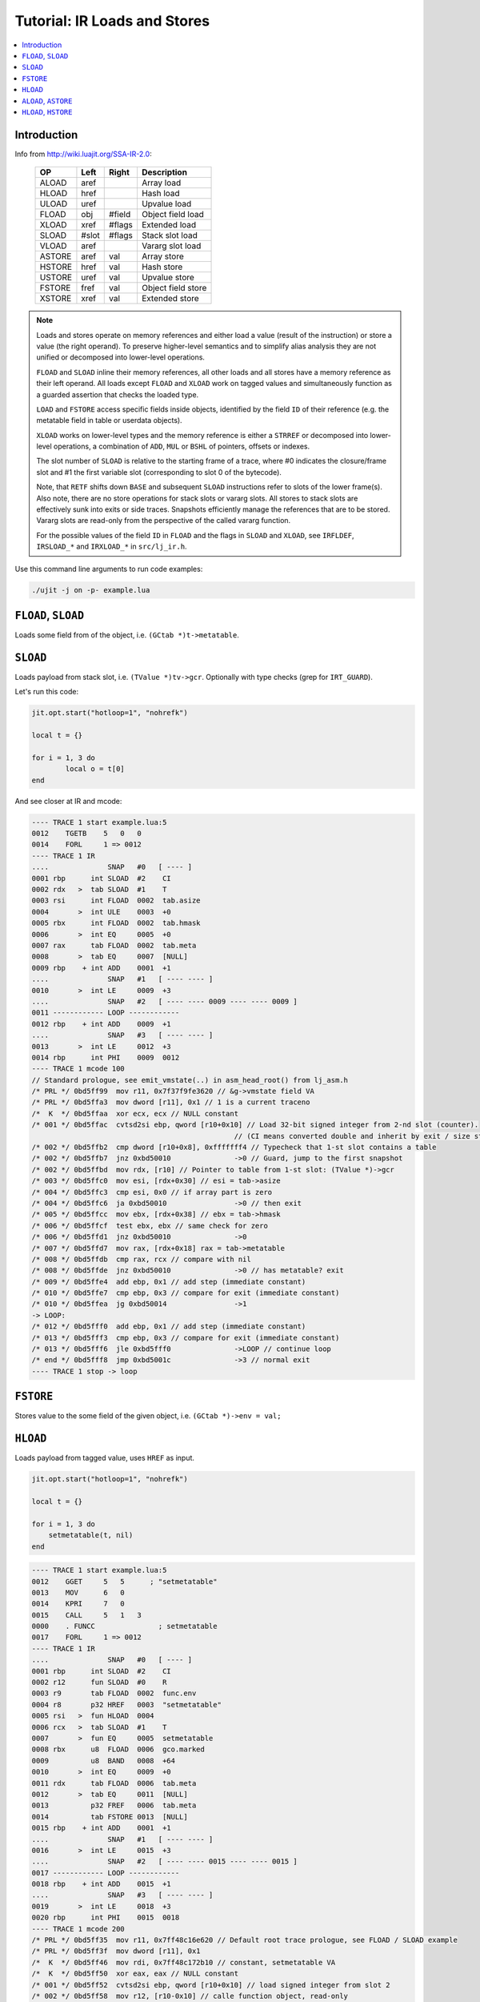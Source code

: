 .. _tut-ir-loads:

Tutorial: IR Loads and Stores
=============================

.. contents:: :local:

Introduction
------------

Info from http://wiki.luajit.org/SSA-IR-2.0:

    ====== ===== ====== ==================
    OP     Left  Right  Description
    ====== ===== ====== ==================
    ALOAD  aref         Array load
    HLOAD  href         Hash load
    ULOAD  uref         Upvalue load
    FLOAD  obj   #field Object field load
    XLOAD  xref  #flags Extended load
    SLOAD  #slot #flags Stack slot load
    VLOAD  aref         Vararg slot load
    ASTORE aref  val    Array store
    HSTORE href  val    Hash store
    USTORE uref  val    Upvalue store
    FSTORE fref  val    Object field store
    XSTORE xref  val    Extended store
    ====== ===== ====== ==================

.. note::

    Loads and stores operate on memory references and either load a value (result of the instruction) or store a value (the right operand). To preserve higher-level semantics and to simplify alias analysis they are not unified or decomposed into lower-level operations.

    ``FLOAD`` and ``SLOAD`` inline their memory references, all other loads and all stores have a memory reference as their left operand. All loads except ``FLOAD`` and ``XLOAD`` work on tagged values and simultaneously function as a guarded assertion that checks the loaded type.

    ``LOAD`` and ``FSTORE`` access specific fields inside objects, identified by the field ``ID`` of their reference (e.g. the metatable field in table or userdata objects).

    ``XLOAD`` works on lower-level types and the memory reference is either a ``STRREF`` or decomposed into lower-level operations, a combination of ``ADD``, ``MUL`` or ``BSHL`` of pointers, offsets or indexes.

    The slot number of ``SLOAD`` is relative to the starting frame of a trace, where #0 indicates the closure/frame slot and #1 the first variable slot (corresponding to slot 0 of the bytecode).

    Note, that ``RETF`` shifts down ``BASE`` and subsequent ``SLOAD`` instructions refer to slots of the lower frame(s). Also note, there are no store operations for stack slots or vararg slots. All stores to stack slots are effectively sunk into exits or side traces. Snapshots efficiently manage the references that are to be stored. Vararg slots are read-only from the perspective of the called vararg function.

    For the possible values of the field ``ID`` in ``FLOAD`` and the flags in ``SLOAD`` and ``XLOAD``, see ``IRFLDEF``, ``IRSLOAD_*`` and ``IRXLOAD_*`` in ``src/lj_ir.h``.

Use this command line arguments to run code examples:

.. code-block:: sh

    ./ujit -j on -p- example.lua

``FLOAD``, ``SLOAD``
--------------------

Loads some field from of the object, i.e. ``(GCtab *)t->metatable``.

``SLOAD``
---------

Loads payload from stack slot, i.e. ``(TValue *)tv->gcr``. Optionally with type checks (grep for ``IRT_GUARD``).

Let's run this code:

.. code-block:: lua

    jit.opt.start("hotloop=1", "nohrefk")

    local t = {}

    for i = 1, 3 do
            local o = t[0]
    end

And see closer at IR and mcode:

.. code::

    ---- TRACE 1 start example.lua:5
    0012    TGETB    5   0   0
    0014    FORL     1 => 0012
    ---- TRACE 1 IR
    ....              SNAP   #0   [ ---- ]
    0001 rbp      int SLOAD  #2    CI
    0002 rdx   >  tab SLOAD  #1    T
    0003 rsi      int FLOAD  0002  tab.asize
    0004       >  int ULE    0003  +0
    0005 rbx      int FLOAD  0002  tab.hmask
    0006       >  int EQ     0005  +0
    0007 rax      tab FLOAD  0002  tab.meta
    0008       >  tab EQ     0007  [NULL]
    0009 rbp    + int ADD    0001  +1
    ....              SNAP   #1   [ ---- ---- ]
    0010       >  int LE     0009  +3
    ....              SNAP   #2   [ ---- ---- 0009 ---- ---- 0009 ]
    0011 ------------ LOOP ------------
    0012 rbp    + int ADD    0009  +1
    ....              SNAP   #3   [ ---- ---- ]
    0013       >  int LE     0012  +3
    0014 rbp      int PHI    0009  0012
    ---- TRACE 1 mcode 100
    // Standard prologue, see emit_vmstate(..) in asm_head_root() from lj_asm.h
    /* PRL */ 0bd5ff99  mov r11, 0x7f37f9fe3620 // &g->vmstate field VA
    /* PRL */ 0bd5ffa3  mov dword [r11], 0x1 // 1 is a current traceno
    /*  K  */ 0bd5ffaa  xor ecx, ecx // NULL constant
    /* 001 */ 0bd5ffac  cvtsd2si ebp, qword [r10+0x10] // Load 32-bit signed integer from 2-nd slot (counter).
                                                    // (CI means converted double and inherit by exit / size states. Grep IRSLOAD_ for more info.)
    /* 002 */ 0bd5ffb2  cmp dword [r10+0x8], 0xfffffff4 // Typecheck that 1-st slot contains a table
    /* 002 */ 0bd5ffb7  jnz 0xbd50010               ->0 // Guard, jump to the first snapshot
    /* 002 */ 0bd5ffbd  mov rdx, [r10] // Pointer to table from 1-st slot: (TValue *)->gcr
    /* 003 */ 0bd5ffc0  mov esi, [rdx+0x30] // esi = tab->asize
    /* 004 */ 0bd5ffc3  cmp esi, 0x0 // if array part is zero
    /* 004 */ 0bd5ffc6  ja 0xbd50010                ->0 // then exit
    /* 005 */ 0bd5ffcc  mov ebx, [rdx+0x38] // ebx = tab->hmask
    /* 006 */ 0bd5ffcf  test ebx, ebx // same check for zero
    /* 006 */ 0bd5ffd1  jnz 0xbd50010               ->0
    /* 007 */ 0bd5ffd7  mov rax, [rdx+0x18] rax = tab->metatable
    /* 008 */ 0bd5ffdb  cmp rax, rcx // compare with nil
    /* 008 */ 0bd5ffde  jnz 0xbd50010               ->0 // has metatable? exit
    /* 009 */ 0bd5ffe4  add ebp, 0x1 // add step (immediate constant)
    /* 010 */ 0bd5ffe7  cmp ebp, 0x3 // compare for exit (immediate constant)
    /* 010 */ 0bd5ffea  jg 0xbd50014                ->1
    -> LOOP:
    /* 012 */ 0bd5fff0  add ebp, 0x1 // add step (immediate constant)
    /* 013 */ 0bd5fff3  cmp ebp, 0x3 // compare for exit (immediate constant)
    /* 013 */ 0bd5fff6  jle 0xbd5fff0               ->LOOP // continue loop
    /* end */ 0bd5fff8  jmp 0xbd5001c               ->3 // normal exit
    ---- TRACE 1 stop -> loop

``FSTORE``
----------

Stores value to the some field of the given object, i.e. ``(GCtab *)->env = val;``

``HLOAD``
---------

Loads payload from tagged value, uses ``HREF`` as input.

.. code-block:: lua

    jit.opt.start("hotloop=1", "nohrefk")

    local t = {}

    for i = 1, 3 do
        setmetatable(t, nil)
    end

.. code::

    ---- TRACE 1 start example.lua:5
    0012    GGET     5   5      ; "setmetatable"
    0013    MOV      6   0
    0014    KPRI     7   0
    0015    CALL     5   1   3
    0000    . FUNCC               ; setmetatable
    0017    FORL     1 => 0012
    ---- TRACE 1 IR
    ....              SNAP   #0   [ ---- ]
    0001 rbp      int SLOAD  #2    CI
    0002 r12      fun SLOAD  #0    R
    0003 r9       tab FLOAD  0002  func.env
    0004 r8       p32 HREF   0003  "setmetatable"
    0005 rsi   >  fun HLOAD  0004
    0006 rcx   >  tab SLOAD  #1    T
    0007       >  fun EQ     0005  setmetatable
    0008 rbx      u8  FLOAD  0006  gco.marked
    0009          u8  BAND   0008  +64
    0010       >  int EQ     0009  +0
    0011 rdx      tab FLOAD  0006  tab.meta
    0012       >  tab EQ     0011  [NULL]
    0013          p32 FREF   0006  tab.meta
    0014          tab FSTORE 0013  [NULL]
    0015 rbp    + int ADD    0001  +1
    ....              SNAP   #1   [ ---- ---- ]
    0016       >  int LE     0015  +3
    ....              SNAP   #2   [ ---- ---- 0015 ---- ---- 0015 ]
    0017 ------------ LOOP ------------
    0018 rbp    + int ADD    0015  +1
    ....              SNAP   #3   [ ---- ---- ]
    0019       >  int LE     0018  +3
    0020 rbp      int PHI    0015  0018
    ---- TRACE 1 mcode 200
    /* PRL */ 0bd5ff35  mov r11, 0x7ff48c16e620 // Default root trace prologue, see FLOAD / SLOAD example
    /* PRL */ 0bd5ff3f  mov dword [r11], 0x1
    /*  K  */ 0bd5ff46  mov rdi, 0x7ff48c172b10 // constant, setmetatable VA
    /*  K  */ 0bd5ff50  xor eax, eax // NULL constant
    /* 001 */ 0bd5ff52  cvtsd2si ebp, qword [r10+0x10] // load signed integer from slot 2
    /* 002 */ 0bd5ff58  mov r12, [r10-0x10] // calle function object, read-only
    /* 003 */ 0bd5ff5c  mov r9, [r12+0x10] // r9 = (GCfunc *)->env
    /* 004 */ 0bd5ff61  mov r8d, [r9+0x38]
    /* 004 */ 0bd5ff65  and r8d, 0x5950030a
    /* 004 */ 0bd5ff6c  imul r8d, r8d, 0x28
    /* 004 */ 0bd5ff70  add r8, [r9+0x28]
    /* 004 */ 0bd5ff74  cmp dword [r8+0x18], 0xfffffffb
    /* 004 */ 0bd5ff79  jnz 0xbd5ff8b
    /* 004 */ 0bd5ff7b  mov r11, 0x7ff48c172b48
    /* 004 */ 0bd5ff85  cmp r11, [r8+0x10]
    /* 004 */ 0bd5ff89  jz 0xbd5ff9e
    /* 004 */ 0bd5ff8b  mov r8, [r8+0x20]
    /* 004 */ 0bd5ff8f  test r8, r8
    /* 004 */ 0bd5ff92  jnz 0xbd5ff74
    /* 004 */ 0bd5ff94  mov r8, 0x7ff48c16e540
    /* 005 */ 0bd5ff9e  cmp dword [r8+0x8], 0xfffffff7
    /* 005 */ 0bd5ffa3  jnz 0xbd50010               ->0
    /* 005 */ 0bd5ffa9  mov rsi, [r8]
    /* 006 */ 0bd5ffac  cmp dword [r10+0x8], 0xfffffff4
    /* 006 */ 0bd5ffb1  jnz 0xbd50010               ->0
    /* 006 */ 0bd5ffb7  mov rcx, [r10]
    /* 007 */ 0bd5ffba  cmp rsi, rdi
    /* 007 */ 0bd5ffbd  jnz 0xbd50010               ->0
    /* 008 */ 0bd5ffc3  movzx ebx, byte [rcx+0x8]
    /* 009 */ 0bd5ffc7  test ebx, 0x40
    /* 010 */ 0bd5ffcd  jnz 0xbd50010               ->0
    /* 011 */ 0bd5ffd3  mov rdx, [rcx+0x18]
    /* 012 */ 0bd5ffd7  cmp rdx, rax
    /* 012 */ 0bd5ffda  jnz 0xbd50010               ->0
    /* 013-014*/ 0bd5ffe0  mov [rcx+0x18], rax
    /* 015 */ 0bd5ffe4  add ebp, 0x1
    /* 016 */ 0bd5ffe7  cmp ebp, 0x3
    /* 016 */ 0bd5ffea  jg 0xbd50014                ->1
    -> LOOP:
    /* 018 */ 0bd5fff0  add ebp, 0x1
    /* 019 */ 0bd5fff3  cmp ebp, 0x3
    /* 019 */ 0bd5fff6  jle 0xbd5fff0               ->LOOP
    /* end */0bd5fff8  jmp 0xbd5001c            ->3
    ---- TRACE 1 stop -> loop

``ALOAD``, ``ASTORE``
---------------------

May be just type check after ``AREF`` IR, let's use Lua code from ``FLOAD`` again.

Or perform load of the ``GCobj`` from ``TValue``:

.. code-block:: lua

    jit.opt.start("hotloop=1", "nohrefk")

    local t = {1, 2, 3, 4}

    for i = 1, 3 do
        t[i] = t[i + 1]
    end

.. code::

    ---- TRACE 1 start example.lua:6
    0012    KSHORT   5   1
    0013    ADD      5   4   5
    0014    TGETV    5   0   5
    0015    TSETV    5   0   4
    0017    FORL     1 => 0012
    ---- TRACE 1 IR
    ....              SNAP   #0   [ ---- ]
    0001 r9       int SLOAD  #2    CI
    0003 rdi   >  tab SLOAD  #1    T
    0004 [8]    + int ADD    0001  +1
    0005 r10      int FLOAD  0003  tab.asize
    0006       >  p32 ABC    0005  +4
    0007 rax      p32 FLOAD  0003  tab.array
    0008 rbp    + p32 AREF   0007  0004
    0009 xmm0  >  flt ALOAD  0008
    0010 rcx      p32 AREF   0007  0001
    0011 r8       u8  FLOAD  0003  gco.marked
    0012          u8  BAND   0011  +64
    0013       >  int EQ     0012  +0
    0014 rdx      tab FLOAD  0003  tab.meta
    0015       >  tab EQ     0014  [NULL]
    0016          flt ASTORE 0010  0009
    ....              SNAP   #1   [ ---- ---- ]
    0017       >  int LE     0004  +3
    ....              SNAP   #2   [ ---- ---- 0004 ---- ---- 0004 ]
    0018 ------------ LOOP ------------
    0019 rbx    + int ADD    0004  +1
    0020 rbp    + p32 AREF   0007  0019
    0021 xmm7  >  flt ALOAD  0020
    0022          flt ASTORE 0008  0021
    ....              SNAP   #3   [ ---- ---- ]
    0023       >  int LE     0019  +3
    0024 rbx      int PHI    0004  0019
    0025 rbp      p32 PHI    0008  0020
    0026 r14      nil RENAME 0004  #32767
    0027 r15      nil RENAME 0008  #2
    ---- TRACE 1 mcode 215
    0bd5ff28  mov r11, 0x7f9243b22620
    0bd5ff32  mov dword [r11], 0x1
    0bd5ff39  xor esi, esi
    0bd5ff3b  cvtsd2si r9d, qword [r10+0x10]
    0bd5ff41  cmp dword [r10+0x8], 0xfffffff4
    0bd5ff46  jnz 0xbd50010             ->0
    0bd5ff4c  mov rdi, [r10]
    0bd5ff4f  lea ebx, [r9+0x1]
    0bd5ff53  mov [rsp+0x8], ebx
    0bd5ff57  mov r10d, [rdi+0x30]
    0bd5ff5b  cmp r10, 0x4
    0bd5ff5f  jbe 0xbd50010             ->0
    0bd5ff65  mov rax, [rdi+0x10]
    0bd5ff69  mov ebp, ebx
    0bd5ff6b  shl ebp, 0x4
    0bd5ff6e  add rbp, rax
    0bd5ff71  cmp dword [rbp+0x8], 0xfffffff2
    0bd5ff78  jnz 0xbd50010             ->0
    0bd5ff7e  movsd xmm0, qword [rbp]
    0bd5ff84  mov ecx, r9d
    0bd5ff87  shl ecx, 0x4
    0bd5ff8a  add rcx, rax
    0bd5ff8d  movzx r8d, byte [rdi+0x8]
    0bd5ff92  test r8d, 0x40
    0bd5ff99  jnz 0xbd50010             ->0
    0bd5ff9f  mov rdx, [rdi+0x18]
    0bd5ffa3  cmp rdx, rsi
    0bd5ffa6  jnz 0xbd50010             ->0
    0bd5ffac  mov dword [rcx+0x8], 0xfffffff2
    0bd5ffb3  movsd [rcx], xmm0
    0bd5ffb7  cmp ebx, 0x3
    0bd5ffba  jg 0xbd50014              ->1
    -> LOOP:
    0bd5ffc0  mov [rsp+0x8], ebx
    0bd5ffc4  mov r15, rbp
    0bd5ffc7  mov r14d, ebx
    0bd5ffca  add ebx, 0x1
    0bd5ffcd  mov ebp, ebx
    0bd5ffcf  shl ebp, 0x4
    0bd5ffd2  add rbp, rax
    0bd5ffd5  cmp dword [rbp+0x8], 0xfffffff2
    0bd5ffdc  jnz 0xbd50018             ->2
    0bd5ffe2  movsd xmm7, qword [rbp]
    0bd5ffe8  mov dword [r15+0x8], 0xfffffff2
    0bd5fff0  movsd [r15], xmm7
    0bd5fff5  cmp ebx, 0x3
    0bd5fff8  jle 0xbd5ffc0             ->LOOP
    0bd5fffa  jmp 0xbd5001c             ->3
    ---- TRACE 1 stop -> loop

``HLOAD``, ``HSTORE``
---------------------

Same as ``ASTORE``, but for hash part.

.. code-block:: lua

    jit.opt.start("hotloop=1", "nohrefk")

    local t = {["key"] = 1}

    for i = 1, 3 do
        t["newkey"] = t["key"]
    end

And see closer at IR and mcode:

.. code::

    ---- TRACE 1 start example.lua:5
    0012    TGETS    5   0   7  ; "key"
    0013    TSETS    5   0   6  ; "newkey"
    0015    FORL     1 => 0012
    ---- TRACE 1 IR
    ....              SNAP   #0   [ ---- ]
    0001 rbp      int SLOAD  #2    CI
    0002 rax   >  tab SLOAD  #1    T
    0003 r9       p32 HREF   0002  "key"
    0004 xmm0  >  flt HLOAD  0003
    0005 rcx      p32 HREF   0002  "newkey"
    0006 r8       u8  FLOAD  0002  gco.marked
    0007          u8  BAND   0006  +64
    0008       >  int EQ     0007  +0
    0009       >  p32 NE     0005  [0x7f48c628b540]
    0010 rdx      tab FLOAD  0002  tab.meta
    0011       >  tab EQ     0010  [NULL]
    0012          flt HSTORE 0005  0004
    0013          nil TBAR   0002
    0014 rbp    + int ADD    0001  +1
    ....              SNAP   #1   [ ---- ---- ]
    0015       >  int LE     0014  +3
    ....              SNAP   #2   [ ---- ---- 0014 ---- ---- 0014 ]
    0016 ------------ LOOP ------------
    0017 rbp    + int ADD    0014  +1
    ....              SNAP   #3   [ ---- ---- ]
    0018       >  int LE     0017  +3
    0019 rbp      int PHI    0014  0017
    ---- TRACE 1 mcode 302
    0bd5fecf  mov r11, 0x7f48c628b620
    0bd5fed9  mov dword [r11], 0x1
    0bd5fee0  mov rsi, 0x7f48c628b540
    0bd5feea  xor ebx, ebx
    0bd5feec  cvtsd2si ebp, qword [r10+0x10]
    0bd5fef2  cmp dword [r10+0x8], 0xfffffff4
    0bd5fef7  jnz 0xbd50010             ->0
    0bd5fefd  mov rax, [r10]
    0bd5ff00  mov r9d, [rax+0x38]
    0bd5ff04  and r9d, 0x68ca1d79
    0bd5ff0b  imul r9d, r9d, 0x28
    0bd5ff0f  add r9, [rax+0x28]
    0bd5ff13  cmp dword [r9+0x18], 0xfffffffb
    0bd5ff18  jnz 0xbd5ff2a
    0bd5ff1a  mov r11, 0x7f48c628d438
    0bd5ff24  cmp r11, [r9+0x10]
    0bd5ff28  jz 0xbd5ff3d
    0bd5ff2a  mov r9, [r9+0x20]
    0bd5ff2e  test r9, r9
    0bd5ff31  jnz 0xbd5ff13
    0bd5ff33  mov r9, 0x7f48c628b540
    0bd5ff3d  cmp dword [r9+0x8], 0xfffffff2
    0bd5ff45  jnz 0xbd50010             ->0
    0bd5ff4b  movsd xmm0, qword [r9]
    0bd5ff50  mov ecx, [rax+0x38]
    0bd5ff53  and ecx, 0x7eaa3afd
    0bd5ff59  imul ecx, ecx, 0x28
    0bd5ff5c  add rcx, [rax+0x28]
    0bd5ff60  cmp dword [rcx+0x18], 0xfffffffb
    0bd5ff64  jnz 0xbd5ff76
    0bd5ff66  mov r11, 0x7f48c628d5b8
    0bd5ff70  cmp r11, [rcx+0x10]
    0bd5ff74  jz 0xbd5ff89
    0bd5ff76  mov rcx, [rcx+0x20]
    0bd5ff7a  test rcx, rcx
    0bd5ff7d  jnz 0xbd5ff60
    0bd5ff7f  mov rcx, 0x7f48c628b540
    0bd5ff89  movzx r8d, byte [rax+0x8]
    0bd5ff8e  test r8d, 0x40
    0bd5ff95  jnz 0xbd50010             ->0
    0bd5ff9b  cmp rcx, rsi
    0bd5ff9e  jz 0xbd50010              ->0
    0bd5ffa4  mov rdx, [rax+0x18]
    0bd5ffa8  cmp rdx, rbx
    0bd5ffab  jnz 0xbd50010             ->0
    0bd5ffb1  mov dword [rcx+0x8], 0xfffffff2
    0bd5ffb8  movsd [rcx], xmm0
    0bd5ffbc  test byte [rax+0x8], 0x4
    0bd5ffc0  jz 0xbd5ffe4
    0bd5ffc2  and byte [rax+0x8], 0xfb
    0bd5ffc6  mov r11, 0x7f48c628b4e0
    0bd5ffd0  mov rdi, [r11]
    0bd5ffd3  mov r11, 0x7f48c628b4e0
    0bd5ffdd  mov [r11], rax
    0bd5ffe0  mov [rax+0x20], rdi
    0bd5ffe4  add ebp, 0x1
    0bd5ffe7  cmp ebp, 0x3
    0bd5ffea  jg 0xbd50014              ->1
    -> LOOP:
    0bd5fff0  add ebp, 0x1
    0bd5fff3  cmp ebp, 0x3
    0bd5fff6  jle 0xbd5fff0             ->LOOP
    0bd5fff8  jmp 0xbd5001c             ->3
    ---- TRACE 1 stop -> loop
